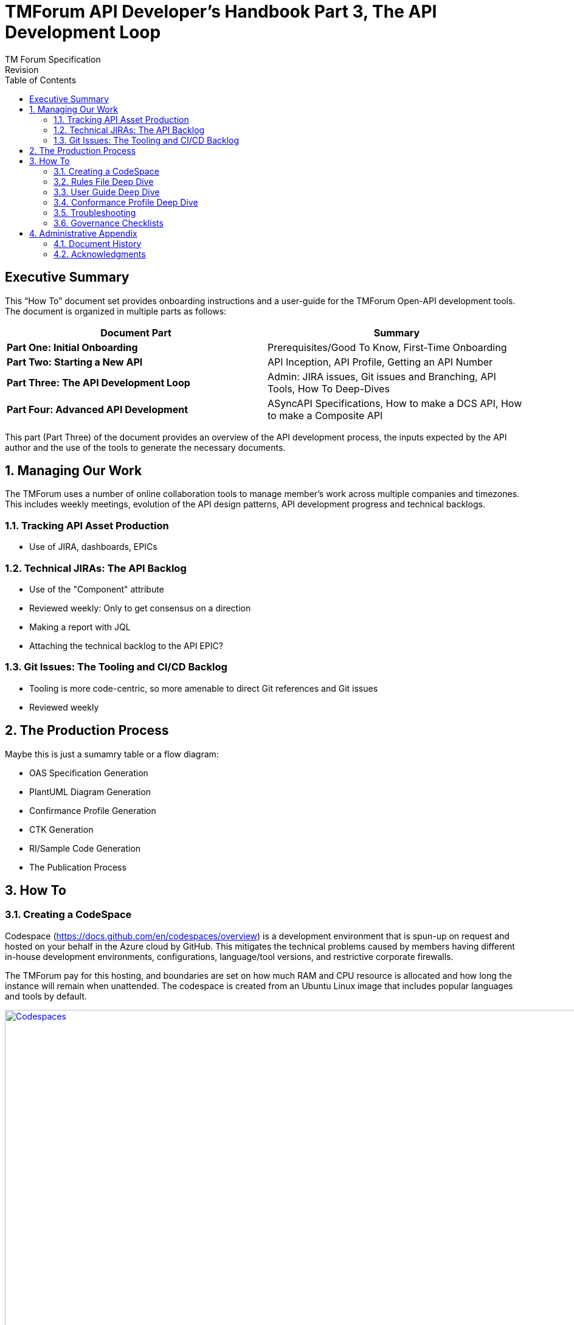 = TMForum API Developer's Handbook Part 3, The API Development Loop
TM Forum Specification
Revision
:Revision: 1.0.0
:Date: 18-Mar-2024
:IPR-Mode: RAND
:TMF-Number: TODO
:Status: DRAFT
:Release-Status: Pre-production
:url-repo: https://github.com/tmforum-rand/ig1353-api-developers-guide
:doctype: book
:toc: 

== Executive Summary

This “How To” document set provides onboarding instructions and a user-guide for the TMForum Open-API development tools. The document is organized in multiple parts as follows:

[options=header]
|===
|Document Part |Summary

|*Part One: Initial Onboarding* |Prerequisites/Good To Know, First-Time Onboarding
|*Part Two: Starting a New API* |API Inception, API Profile, Getting an API Number
|*Part Three: The API Development Loop* |Admin: JIRA issues, Git issues and Branching, API Tools, How To Deep-Dives
|*Part Four: Advanced API Development* |ASyncAPI Specifications, How to make a DCS API, How to make a Composite API
|===


This part (Part Three) of the document provides an overview of the API development process, the inputs expected by the API author and the use of the tools to generate the necessary documents.

:sectnums:
== Managing Our Work

The TMForum uses a number of online collaboration tools to manage member's work across multiple companies and timezones. This includes weekly meetings, evolution of the API design patterns, API development progress and technical backlogs.

=== Tracking API Asset Production

* Use of JIRA, dashboards, EPICs

=== Technical JIRAs: The API Backlog

* Use of the "Component" attribute
* Reviewed weekly: Only to get consensus on a direction
* Making a report with JQL
* Attaching the technical backlog to the API EPIC?

=== Git Issues: The Tooling and CI/CD Backlog

* Tooling is more code-centric, so more amenable to direct Git references and Git issues
* Reviewed weekly

== The Production Process

Maybe this is just a sumamry table or a flow diagram:

* OAS Specification Generation
* PlantUML Diagram Generation
* Confirmance Profile Generation
* CTK Generation
* RI/Sample Code Generation
* The Publication Process

== How To

=== Creating a CodeSpace

Codespace (https://docs.github.com/en/codespaces/overview) is a development environment that is spun-up on request and hosted on your behalf in the Azure cloud by GitHub. This mitigates the technical problems caused by members having different in-house development environments, configurations, language/tool versions, and restrictive corporate firewalls. 

The TMForum pay for this hosting, and boundaries are set on how much RAM and CPU resource is allocated and how long the instance will remain when unattended. The codespace is created from an Ubuntu Linux image that includes popular languages and tools by default.

image::images/part3-codespace.png[Codespaces,1440,1030,align="center",link=https://docs.github.com/en/codespaces/overview,window=_blank]

WARNING: If you create a codespace and work on files locally within it - *and then leave it unattended for more than a few days*, Azure will delete the instance and any local work within it will be lost. Your GitHub registered email address will recieve warning emails from <noreply@github.com> as this deadline approaches.
Always remember to check your work back into your branch before you leave, to avoid any loss.

*To create a Codespace*:

. Having logged into GitHub.com with your TMForum registered identity, navigate to the v5 API repository: https://github.com/tmforum-rand/OAS_Open_API_And_Data_Model

image::images/part3-repo.png[Repository,762,116,align="center",link=https://github.com/tmforum-rand/OAS_Open_API_And_Data_Model,window=_blank]

[start=2]
. The left hand drop-down in the screenshot above indicates your current branch (shown as `v5.0.0-dev`). Click this and select the appropriate branch for your API work.
. Now click the green "*<> Code*" button to the right. This will list any active codespaces that you may have, and allow you to create a new codespace on this current branch, by selecting the "+" button:

image::images/part3-codespace-create.png[Codespace,685,370,align="center",link=https://github.com/tmforum-rand/OAS_Open_API_And_Data_Model,window=_blank]

WARNING: Do make sure you are in the *right repository*, and the *right branch* before doing this - to ensure that GitHub spins up the right configuration for you.

[start=4]
. The codespace will request permissions related to spinning-up the Azure instance. Hit "*Authorize and continue*":

image::images/part3-codespace-authorize.png[Codespace,550,367,align="center",link=https://github.com/codespaces/allow_permissions,window=_blank]

[start=5]
. The codespace will now start up, which may take a minute to produce the initial Microsoft Code IDE within your browser. It will take a further few minutes to run up a docker instance from the terminal window at the bottom. This will finish when the following popup appears in the bottom-right of the browser:

image::images/part3-codespace-app-running.png[Codespace,456,115,align="center",link=https://github.com/codespaces/allow_permissions,window=_blank]

This application presents a simplified menu-driven front-end to the API tooling. Hit "*Open in Browser*" to see this appear in another tab - but you can ignore it for now, we will get back to it later.

If you have ever closed this tab and need to recreate it, click on the *PORTS* tab at the bottom of the main IDE window. Here you should see a single *Port*: 3000 line with column titles of *Forwarded Address*, *Running Process*, *Visibility* and *Origin*. Hover your mouse over the URL under *Forwarded Address* and you should see a small globe icon (highlighted in the circle below):

image::images/part3-codespace-port.png[Codespace,900,108,align="center",link=https://github.com/codespaces/allow_permissions,window=_blank]

If you click on this globe icon, the Web UI tab should be recreated.

*Back in the main IDE tab*: If you use Microsoft's Visual Studio Code IDE (https://code.visualstudio.com/), this will be a familiar layout, but presented through a web browser to an instance running in the Azure cloud, and looking at the TMForum v5 API repository. You can browse and modify files, and changes will be tracked for you to stage and commit from within the IDE back into this Git repository.

This link (https://docs.github.com/en/codespaces/getting-started/quickstart) describes the basics of using Codespaces, including source control and extensions.

=== Rules File Deep Dive

The TMF API rules file, along with JSON schema files - form the main areas of influence in the construction of a TMF API. Your main activity will be in crafting this rules file together with the associated JSON-Schema files to ensure that the naming and description of entities, properties, operations, notifications and overall structure "hang together" to describe your intensions in agreement with the TMForum API Design Guidelines.

The rules file is a YAML file (https://en.wikipedia.org/wiki/YAML), written in a Domain-Specific Language invented within the TMForum. Its purpose is to describe the high-level structure of the generated OAS file, and it is the main input to the TMF OAS generator.

It describes:

* The API meta data: Its *name*, *TMF-number*, *description*, *version* and *hostUrl*
* A list of *resources*, each having:
** A list of *operations* (POST, PATCH, GET or DELETE) available on that resource
*** For each operation a possible list of *examples*
*** For each operation a possible list of *excluded parameters* (for example, you would not expect to be able to POST a status attribute, so you might exclude this from the POST operation)
** A list of *notifications*. These are the events that the resource might emit (such as a state change event), that a subscriber might express an interest in.

==== API Meta Data
The beginning  of the API rules file - describing the API metadata looks like this:
[source, yaml]
----
rulesVersion: 1.0.0                                         <1>
api:
  name:        MyAPI                                        <2>
  shortName:   MyAPI                                        <3>
  description: MyAPI description                            <4>
  tmfId:       TMFxxx                                       <5>
  hostUrl:     'https://serverRoot/tmf-api/MyAPI/v5/'       <6>
  version:     5.0.0                                        <7>
----
<1> This is the *version of the rules file format itself* - not of the API under construction. It is used by the OAS generator to warn of any outdated syntax, and will change very infrequently
<2> This is the name of your API. It will appear in the OAS file in the *info.title* attribute.
<3> [TODO] shortName
<4> This is the description of your API. It will appear in the OAS file in the *info.description* attribute. Try to keep this description fairly concise, avoid using formatting tags (as the text may appear in many formats: HTML, PDF and OAS rendering). Avoid use of special non-ASCII charcters (such as copyright, trademark symbols) as these can also trip-up later parsing.
<5> This is the identity allocated by the TMForum to this API - typically in the form "TMFxxx" - where "xxx" is a three digit number. It has no direct translation into the OAS file, but will be used by the tooling in generation.
<6> The *hostUrl* translates into the *servers.url* attribute of the OAS file. Note that previous TMF-v4 swagger rules files used a *basePath* attribute which is ignored in OAS file generation.
<7> This is the version of your TMForum API. It follows the SemVer versioning format: <major>.<minor>.<patch>. It appears in the OAS file as attribute: *info.version*.

WARNING: New API development is typically started by copying and pasting an existing, working rules file from another API directory. While this is fine, and encouraged - do take the time to go through the above line-by-line to ensure that you have updated the values to reflect your new API.
Old API values are unlikely to throw tooling errors and will need to be caught by human review. If you take this review time up-front, it will prevent problems permeating the OAS file, User Guide and other published artifacts.

==== API Resources, Operations and Notifications

The remaining section of the rules file describes the resources of your API and the operations that you are allowing on them. The high-level structure looks like this:
[source, yaml]
----
resources:                                                                          <1>
 - name: ResourceName                                                               <2>
   schema: schemas/Tmf/<Domain>/ResourceName.schema.json#/definitions/ResourceName  <3>
   examples:
    - file: ./documentation/resource-samples/ResourceName.example.json              <4>
   supportedHttpMethods:                                                            <5>
     GET:
       required: true                                                               <6>
     POST:
       required: true
       requiredParameters:                                                          <7>
        - description
       parameterRestrictions:                                                       <8>
        - id
        - href
        - status
    notifications:                                                                  <9>
     - name: create
       schema: schemas/Tmf/<Domain>/Event/ResourceNameCreateEvent.schema.json#/definitions/ResourceNameCreateEvent
----
<1> In the above rules file section, we are describing a single resource (or "endpoint") in our API called `ResourceName`. In reality your API might have a number of resources exposed, in which case everything from (2) onwards would be repeated for each one.
<2> This is the name of our resource being exposed. It will appear in the OAS file under the `paths` property as `/ResourceName`.
<3> Each resource needs to have a single canonical schema, from which all variations are based (see later). This will sit in the `/schemas/Tmf/<Domain>` directory - where `<Domain>` is decided based on how your resources fits within the TMForum Information Model high-level domains (such as *Product*, *Service*, *Resource*, *EngagedParty*, *Common* - etc). This is likely to have been worked out during your API Inception phase by agreement with the TMForum.
<4> Each main resource will have a full example laid out in the User Guide to help provide a context for the API developer who will be using this API.
<5> The `supportedHttpMethods` node provides some combination of the operations that you are allowing on your resource: *GET*, *POST*, *PATCH* and *DELETE*.
<6> For each operation, you can state whether this is required in every implementation of this API. For example, you might decide that a Trouble Ticket API does not make sense without the ability to at least *GET* one or more Trouble Tickets from a ticketing server implementation. In which case, you would state `required: true`. This has no direct translation to the generated OAS file, but the  operation will be mentioned as required in the user guide, and it will cause the TMForum Conformance Test Kit (CTK) to insist that this operation exists and is tested - in order to gain TMForum _conformance_ to this API.
<7> For some operations (POST, PATCH), it can make sense to insist that certain properties are present in the submitted payload from the client. You might decide that an entity MUST at least have a _name_, _description_, _value_ or some combination - for it to make sense. In which case, you would list these properties under `requiredParameters`.
<8> Conversely, you can also insist that certain properties from your canonical resource are *not* submitted by the client with POST-ing a payload. For example it is typically for the producer to decide on properties like *status* or *creationDate*. You would list these under `parameterRestrictions`.
<9> Finally, the API implementation might chose to publish events when significant state transitions occur in its implementation. For example, Orders will typically move through a number of states (such as _acknowledged_, _inProgress_, _failed_, _done_) while processing, and other clients might chose to subscribe an interest in these state changes.

The following operations may suggest these event notifications:
[options=header]
|===
|Operation |Typical Event Notifications
|GET | _none_
|POST | createEvent, statusChangeEvent, 
|PATCH | attributeValueChangeEvent
|DELETE | deleteEvent

|===

NOTE: There are many opportunities to reference example files for the full resource and operation requests and responses. *These are all optional to the generation of the OAS file itself*. While they will be needed for the full publication of the API, its user guide and CTK - we would recommend focussing on the OAS construction and approval before working on the examples, as changes to the structure and schemas of the API will cause a lot of rework to these examples.

==== JSON-Schema Files

The API rules file implicitly makes references to a number of JSON-Schema files. Each resource named under the `resources:` section above will cause the OAS generator to search in the schema repository (`OAS_Open_API_And_Data_Model/tree/<YourBranch>/schemas`) for a JSON-Schema file fitting the format: `<MyResource>.schema.json`. In parsing _that_ JSON-Schema file, it will follow any `$ref` references to other JSON-Schema files until it has achieved a transitive-closure of all dependent schemas. This dependency graph will then form the `components.schemas` section of the resultant OAS file, so that all references can be resolved within the API specification.

A cut down TMForum JSON-Schema file for a `Document` entity looks like this:
[source, json]
----
{
    "$schema": "http://json-schema.org/draft-07/schema#",                           <1>
    "$id": "Document.schema.json",                                                  <2>
    "title": "Document",                                                            <3>
    "definitions": {
        "Document": {                                                               <4>
            "$id": "#Document",                                                     <5>
            "type": "object",
            "description": "Document is a tangible output from an activity",        <6>
            "properties": {                                                         <7>
                "characteristic": {                                                 <8>
                    "type": "array",
                    "items": {
                        "$ref": "../Common/Characteristic.schema.json#Characteristic"
                    }
                },
                "description": {
                    "type": "string",
                    "description": "free-text description of the document"
                },
                "name": {
                    "type": "string",
                    "description": "A string used to give a name to the document"
                }
            },
            "allOf": [                                                              <9>
                {
                    "$ref": "../Common/Entity.schema.json#/definitions/Entity"
                }
            ],
            "required": [                                                           <10>
                "name"
            ]
        }
    }
}
----
<1> This is the version of JSON-Schema grammar that is being followed
<2> This is using the filename of the JSON-Schema file as the unique $id of this schema
<3> This is the JSON-Schema name of the business entity
<4> This is opening a schema definition for this entity
<5> This is using the entity name of the JSON-Schema as the unique $id of this definition
<6> This is the description of this business entity. Try to be concise, and imagine this text appearing as a "tooltip" in an IDE. 
<7> The `properties` node contains the list of attributes and relationships associated with this entity definition.
<8> This `characteristic` is a collection of _things of type Characteristic_, where the _Characteristic_ entity is itself defined in its own JSON-Schema file, being referenced (`$ref`) here.
<9> All TMForum "managed entities" will typically include _all of_ the properties of the `Entity` schema. This makes them `Addressable` (so having an `id` and `href`) and Extensible (so having `@type`, `@baseType` and `@schemaLocation`).
<10> The `required` section is an opportunity to list which of the above properties are "required" as a minimum to establish the main entity. In the above example you could say that a Document _is not a Document_ unless it at least has a `name` property.

The JSON-Schema files are all laid out under the `/schemas` directory, where there are sub-directories for each of the domains from the TMForum Information Model ("_SID_"). Do take care when creating new entities to consider the right domain to place your JSON-Schema file.

==== Generating an OAS file

=== User Guide Deep Dive

* Structure and Template
* Cover Page: Title, Version, Date, Status
* Examples
* Auxillary Diagrams (Lifecycles)

=== Conformance Profile Deep Dive

* Initial Generation
* How to read the file
* How to craft a custom rule

=== Troubleshooting

* Codespace "Express" WebUI
** Stops working
** Generation problems: Looking at the underlying "log.log" file?
** How to run the OAS and user-guide generation without the Express UI?
* Examples are not currently validated against the OAS file

=== Governance Checklists

A table of quick visual tests on the details of the rules file and user guide
As people often start a new rules file with a copy-n-paste from a previous existing file - it is easy for "working errors" to permiate unnoticed.

* API Name: ("Management" convention?)
* API Version: Following SemVer.org
* API Description: Short/Concise: Avoid formatting and non-ASCII characters
* Basepath/Server.URL: Do not use 'basePath' in the rules file - even though it is commonly copy-n-pasted from v4 rules files. It will not reflect in the OAS file.

Schema files

* Use of $ref: /definitions
* Attribute descriptions: Be careful in Common/ to be 'generic'


== Administrative Appendix

This Appendix provides additional background material about the TM Forum
and this document. In general, sections may be included or omitted as
desired, however a Document History must always be included.

=== Document History

==== Version History

This section records the changes between this and the previous document
version as it is edited by the team concerned. Note: this is an
incremental number which does not have to match the release number and
used for change control purposes only.

[options=header]
|===
|Version Number |Date Modified |Modified by | Description of changes

|0.1 |18-Mar-2024 | Stephen Harrop |First layout of the basics

|===

=== Acknowledgments

This document was prepared by the members of the TM Forum API team:

* Stephen Harrop, Vodafone, Editor
* Revathi Sivaji, TM Forum, Contributor
* Heidi Lobecker, TM Forum, Contributor
* Uche Uba, TM Forum, Contributor
